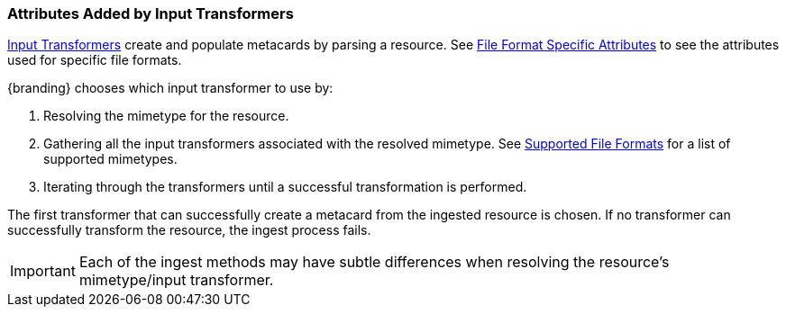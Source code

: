 :title: Attributes Added by Input Transformers
:type: dataManagement
:status: published
:parent: Automatically Added Metacard Attributes
:summary: How input tranformers add attributes to metacards.
:order: 01

=== {title}

<<{architecture-prefix}available_input_transformers,Input Transformers>> create and populate metacards by parsing a resource.
See <<{metadata-prefix}file_format_specific_attributes,File Format Specific Attributes>> to see the attributes used for specific file formats.

{branding} chooses which input transformer to use by:

. Resolving the mimetype for the resource.
. Gathering all the input transformers associated with the resolved mimetype. See <<{metadata-prefix}all_file_formats_supported,Supported File Formats>> for a list of supported mimetypes.
. Iterating through the transformers until a successful transformation is performed.

The first transformer that can successfully create a metacard from the ingested resource is chosen.
If no transformer can successfully transform the resource, the ingest process fails.

[IMPORTANT]
====
Each of the ingest methods may have subtle differences when resolving the resource's mimetype/input transformer.
====
